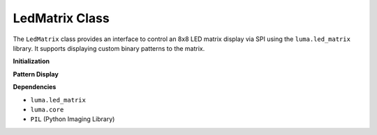 LedMatrix Class
===============

The ``LedMatrix`` class provides an interface to control an 8x8 LED matrix display via SPI using the ``luma.led_matrix`` library. It supports displaying custom binary patterns to the matrix.

**Initialization**

.. method:: __init__(rotate=0)

   Initializes the SPI interface and LED matrix device.

   :param rotate: Rotation of the display in degrees (0, 90, 180, 270).
   :type rotate: int

   This sets up the SPI communication using the ``luma.core.interface.serial.spi`` and initializes a ``max7219`` 8x8 LED matrix device. The optional ``rotate`` parameter controls display orientation.

**Pattern Display**

.. method:: display_pattern(pattern)

   Display a pattern on the 8x8 LED matrix.

   :param pattern: List of 8 integers (each between 0-255), representing rows of binary data. Each bit in an integer corresponds to one pixel (LED).
   :type pattern: list[int]

   The matrix will light up pixels according to the bits set in each row value. The most significant bit is on the left (column 0), and the least significant bit is on the right (column 7).

   **Example Pattern:**

   .. code-block:: python

      from fusion_hat import LedMatrix

      pattern = [
         0b00011000,
         0b00111100,
         0b01111110,
         0b11111111,
         0b11111111,
         0b01111110,
         0b00111100,
         0b00011000
      ]

      led = LedMatrix()
      led.display_pattern(pattern)

   This will display a symmetrical diamond/star shape on the 8x8 matrix.

**Dependencies**

- ``luma.led_matrix`` 
- ``luma.core`` 
- ``PIL`` (Python Imaging Library)


